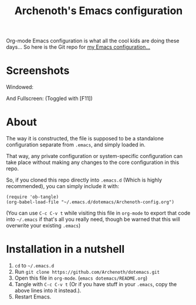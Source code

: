 #+TITLE:Archenoth's Emacs configuration

Org-mode Emacs configuration is what all the cool kids are doing these
days... So here is the Git repo for [[file:./Archenoth-config.org][my Emacs configuration...]]

* Screenshots
Windowed:

[[file:./windowed.png]]

And Fullscreen: (Toggled with [F11])

[[file:./fullscreen.png]]

* About
The way it is constructed, the file is supposed to be a standalone
configuration separate from =.emacs=, and simply loaded in.

That way, any private configuration or system-specific configuration
can take place without making any changes to the core configuration
in this repo.

So, if you cloned this repo directly into =.emacs.d= (Which is highly
recommended), you can simply include it with:

#+BEGIN_SRC elisp :tangle ~/.emacs :padline no
  (require 'ob-tangle)
  (org-babel-load-file "~/.emacs.d/dotemacs/Archenoth-config.org")
#+END_SRC

(You can use =C-c C-v t= while visiting this file in =org-mode= to
export that code into =~/.emacs= if that's all you really need, though
be warned that this will overwrite your existing =.emacs=)

* Installation in a nutshell
1. =cd= to =~/.emacs.d=
2. Run =git clone https://github.com/Archenoth/dotemacs.git=
3. Open this file in =org-mode=. (=emacs dotemacs/README.org=)
4. Tangle with =C-c C-v t= (Or if you have stuff in your =.emacs=,
   copy the above lines into it instead.).
5. Restart Emacs.
